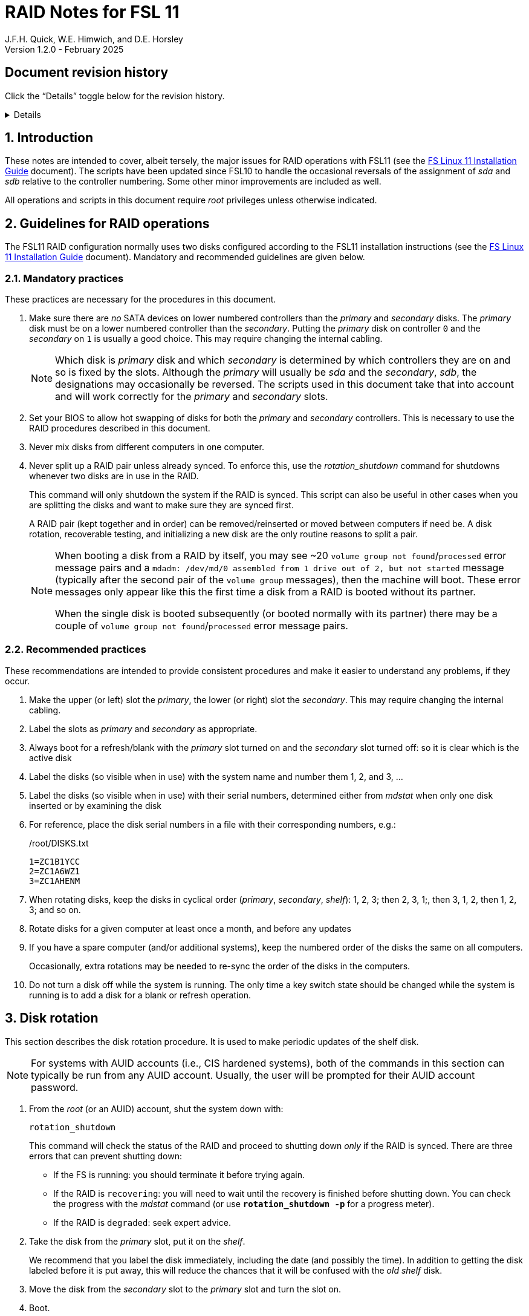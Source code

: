 //
// Copyright (c) 2020-2025 NVI, Inc.
//
// This file is part of the FSL11 Linux distribution.
// (see http://github.com/nvi-inc/fsl11).
//
// This program is free software: you can redistribute it and/or modify
// it under the terms of the GNU General Public License as published by
// the Free Software Foundation, either version 3 of the License, or
// (at your option) any later version.
//
// This program is distributed in the hope that it will be useful,
// but WITHOUT ANY WARRANTY; without even the implied warranty of
// MERCHANTABILITY or FITNESS FOR A PARTICULAR PURPOSE.  See the
// GNU General Public License for more details.
//
// You should have received a copy of the GNU General Public License
// along with this program. If not, see <http://www.gnu.org/licenses/>.
//

= RAID Notes for FSL 11
J.F.H. Quick, W.E. Himwich, and D.E. Horsley
Version 1.2.0 - February 2025

:sectnums:
:experimental:
:downarrow: &darr;

:toc:
<<<
:sectnums!:
== Document revision history

Click the "`Details`" toggle below for the revision history.

[%collapsible]
====

* 1.2.0 -- Minor release

* 1.1.3 -- Add collapsible box for document revision history

* 1.1.2 -- Break Splitting the RAID and Testing into separate
subsections of Recoverable testing.

* 1.1.1 -- Adjustments for CIS hardening using _backup_usr2_

* 1.1.0 -- Update _refresh_spare_usr2_ and disk rotation for CIS
hardening; improve rotation steps

* 1.0.2 -- Require a minimum age for disk being refreshed
* 1.0.1 -- Bring _refresh_spare_usr2_ up to date for CIS hardened
systems

* 1.0.0 -- Initial release

====

:sectnums:

== Introduction

These notes are intended to cover, albeit tersely, the major issues
for RAID operations with FSL11 (see the <<installation.adoc#,FS Linux
11 Installation Guide>> document). The scripts have been updated since
FSL10 to handle the occasional reversals of the assignment of _sda_
and _sdb_ relative to the controller numbering. Some other minor
improvements are included as well.

All operations and scripts in this document require _root_ privileges
unless otherwise indicated.

== Guidelines for RAID operations

The FSL11 RAID configuration normally uses two disks configured
according to the FSL11 installation instructions (see the
<<installation.adoc#,FS Linux 11 Installation Guide>> document).
Mandatory and recommended guidelines are given below.

=== Mandatory practices

These practices are necessary for the procedures in this document.

. Make sure there are _no_ SATA devices on lower numbered controllers
than the _primary_ and _secondary_ disks. The _primary_ disk must be
on a lower numbered controller than the _secondary_. Putting the
_primary_ disk on controller `0` and the _secondary_ on `1` is usually
a good choice. This may require changing the internal cabling.

+

NOTE: Which disk is _primary_ disk and which _secondary_ is determined
by which controllers they are on and so is fixed by the slots.
Although the _primary_ will usually be _sda_ and the _secondary_,
_sdb_, the designations may occasionally be reversed. The scripts used
in this document take that into account and will work correctly for
the _primary_ and _secondary_ slots.

. Set your BIOS to allow hot swapping of disks for both the _primary_
and _secondary_ controllers. This is necessary to use the RAID
procedures described in this document.

. Never mix disks from different computers in one computer.

. Never split up a RAID pair unless already synced. To enforce this,
use the _rotation_shutdown_ command for shutdowns whenever two disks
are in use in the RAID.

+

This command will only shutdown the system if the RAID is synced. This
script can also be useful in other cases when you are splitting the
disks and want to make sure they are synced first.

+

A RAID pair (kept together and in order) can be removed/reinserted or
moved between computers if need be. A disk rotation, recoverable
testing, and initializing a new disk are the only routine reasons to
split a pair.

+

[NOTE]
====

When booting a disk from a RAID by itself, you may see +~20+ `volume
group not found`/`processed` error message pairs and a `mdadm:
/dev/md/0 assembled from 1 drive out of 2, but not started` message
(typically after the second pair of the `volume group` messages), then
the machine will boot. These error messages only appear like this the
first time a disk from a RAID is booted without its partner.

When the single disk is booted subsequently (or booted normally with
its partner) there may be a couple of `volume group not
found`/`processed` error message pairs.

====

=== Recommended practices

These recommendations are intended to provide consistent procedures
and make it easier to understand any problems, if they occur.

. Make the upper (or left) slot the _primary_, the lower (or right)
slot the _secondary_. This may require changing the internal cabling.

. Label the slots as _primary_ and _secondary_ as appropriate.
. Always boot for a refresh/blank with the _primary_ slot turned on and the _secondary_ slot turned off: so it is clear which is the active disk
. Label the disks (so visible when in use) with the system name and number them 1, 2, and 3, ...
. Label the disks (so visible when in use) with their serial numbers, determined either from _mdstat_ when only one disk inserted or by examining the disk
. For reference, place the disk serial numbers in a file with their corresponding numbers, e.g.:

+
./root/DISKS.txt
[source]
```
1=ZC1B1YCC
2=ZC1A6WZ1
3=ZC1AHENM
```

. When rotating disks, keep the disks in cyclical order (_primary_,
_secondary_, _shelf_): 1, 2, 3; then 2, 3, 1;, then 3, 1, 2, then 1,
2, 3; and so on.

. Rotate disks for a given computer at least once a month, and before any updates

. If you have a spare computer (and/or additional systems), keep the
numbered order of the disks the same on all computers.

+

Occasionally, extra rotations may be needed to re-sync the order of
the disks in the computers.

. Do not turn a disk off while the system is running. The only time a key switch state should be changed while the system is running is to add a disk for a blank or refresh operation.

== Disk rotation

This section describes the disk rotation procedure. It is used to make
periodic updates of the shelf disk.

NOTE: For systems with AUID accounts (i.e., CIS hardened systems),
both of the commands in this section can typically be run from any
AUID account. Usually, the user will be prompted for their AUID
account password.

. From the _root_ (or an AUID) account, shut the system down with:

 rotation_shutdown

+

This command will check the status of the RAID and proceed to shutting
down _only_ if the RAID is synced. There are three errors that can
prevent shutting down:

+
[disc]

* If the FS is running: you should terminate it before trying again.

* If the RAID is `recovering`: you will need to wait until the
recovery is finished before shutting down. You can check the progress
with the _mdstat_ command (or use `*rotation_shutdown{nbsp}-p*` for a
progress meter).

* If the RAID is `degraded`: seek expert advice.

. Take the disk from the _primary_ slot, put it on the _shelf_.
+

We recommend that you label the disk immediately, including the date
(and possibly the time). In addition to getting the disk labeled
before it is put away, this will reduce the chances that it will be
confused with the _old_ _shelf_ disk.

. Move the disk from the _secondary_ slot to the _primary_ slot and
turn the slot on.

. Boot.

. Login as _root_ (or with an AUID account) and run:

 refresh_secondary

. When the script says it is waiting for the secondary disk to be
loaded:

+
[disc]

* Move the _old_ _shelf_ disk to the _secondary_ slot and turn the
slot on.

. If the script rejects the disk (it will stop with an error): seek
expert advice.

+

Be sure to note any messages so they can be reported.

. If the disk is accepted: let the refresh run to completion.

+

You can check its progress with _mdstat_ (or use
`*rotation_shutdown{nbsp}-p*` for a progress meter). The system can be
used for operations while the refresh is in progress, but may be a
little slow.

== Recoverable testing

Seek expert advice before using this method.

This section describes a method for testing updates in a way that provides a
relatively easy recovery option if a problem occurs. Should that recovery fail
for some reason, it is still possible to recover with the shelf disk as
described in the <<Recover from a shelf disk>> section below.

The basic plan is given in the four subsections below. The first
covers <<Splitting the RAID>>; the second, the actual
<<Testing>>; the final two, what to do
<<If the update is deemed successful>> or
<<If the update is deemed to have failed>>.

=== Splitting the RAID

NOTE: Your BIOS must be set to allow hot swapping of disks for both
the _primary_ and _secondary_ controllers.

. If a rotation hasn't just been completed, perform one (as an extra
backup) according to <<Disk rotation>> above.

. Shut the system down with the _rotation_shutdown_ command.

+

[TIP]
====

If an update is relatively minor or the envisaged testing is intended
to be of short duration and success is likely, expert users may wish
to make use of the _drop_primary_ script to split the RAID pairing in
place of the reboot cycle method described here. Note that some
(hopefully minor) data loss is possible on the _primary_ (backup) disk
as it is removed from the RAID whilst all the file systems are still
mounted read/write. Hence this script should only be used on a
unloaded or single-user system. The main advantage of using this
script is that, if the test is successful, no manipulation of the key
switches is required.

WARNING: Do _NOT_ use the _drop_primary_ script for testing kernel
updates or any other testing that could affect _grub_ and/or require
you to reboot in order to evaluate the success thereof.

====

. Key-off the _primary_ slot
. Reboot (_primary_ keyed-off, _secondary_ keyed-on)
. Proceed to the next subsection.

=== Testing

. Install and test the update
+
The update and testing will occur on the _secondary_ disk only.

. Proceed to one of the two subsections below,
<<If the update is deemed successful>> or
<<If the update is deemed to have failed>>, as appropriate.

=== If the update is deemed successful

The other disk can be updated:

[start=7]
. Key-on the _primary_ slot
. Run _recover_raid_ to add the _primary_ slot disk back into the RAID.
+
The _recover_raid_ script will fail if the disk hasn't spun up and been recognized by the kernel. It is perfectly
fine to try several times until it succeeds.

. Once the recovery completes (this may only take a few minutes), the
 system has been successfully updated.

=== If the update is deemed to have failed

The system can be recovered as follows:

[start=7]
. Shutdown the system, e.g., `shutdown -h now`
. Key-off the _secondary_ slot
. Key-on the _primary_ slot
. Reboot (_primary_ keyed-on, _secondary_ keyed-off)
. Run _blank_secondary_
. Key-on the _secondary_ slot when prompted
. Answer `*y*` to blank
. Run _refresh_secondary_
. Once the refresh is complete (this may take several hours), you have
recovered to the original state.

== Recover from a shelf disk

The section describes how to recover from a _good_ shelf disk. This
might be needed, e.g., if it is discovered that a problem has
developed on the RAID pair since the last disk rotation. This might be
due to a bad update of some type or some other problem.

TIP: Before using this procedure, it should be considered whether the
damage is extensive enough to require starting over from the shelf
disk or whether it can be reasonably repaired in place.

IMPORTANT: This will only produce a good result if the shelf disk is
a _good_ copy.

WARNING: Do _not_ use this procedure if a problem with the computer
caused the damage to the RAID.

NOTE: Your BIOS must be set to allow hot swapping of disks,
particularly for the _secondary_ controller (it should also be set for
the _primary_ controller).

. Shutdown the system, e.g., `shutdown -h now`
. Take the disks from both the _primary_ and _secondary_ slots, set them aside.
. Insert the _good_ shelf disk in the _primary_ slot, keyed-on.
. Insert the disk that is next in cyclic order (from the ones set aside)  in the _secondary_ slot, keyed-off.
. Reboot (_primary_ keyed-on, _secondary_ keyed-off)
. Run _blank_secondary_
. Key-on the _secondary_ slot when prompted
. Answer `*y*` to blank
. Run _refresh_secondary_

+

Once the refresh has entered the recovery phase, the system can be
used for operations, if need be. In that case, the rest of this
procedure can be completed when time allows.

. Wait until the RAID is not recovering, check with _mdstat_

. Shut the system down with the _rotation_shutdown_ command.

. Take the disk from _primary_ slot, put it back on the _shelf_
. Move the disk from the _secondary_ slot to the _primary_ slot, keyed-on
. Insert the remaining disk, that was set aside, in the _secondary_ slot, keyed-off.
. Reboot (_primary_ keyed-on, _secondary_ keyed-off)
. Run _blank_secondary_
. Key-on the _secondary_ slot when prompted
. Answer `*y*` to blank

. Run _refresh_secondary_

. When the refresh is complete, you have recovered to the state of the
previous _good_ _shelf_ disk.

== Initialize a new disk

If one or more of the disks in the set for the RAID fails, you can
initialize new ones to replace them.

IMPORTANT: The new disks should be at least
as large as the smallest of the remaining disks.

The subsections below cover various scenarios for initializing one new
disk to complete a set of three, i.e., one of three disks in a set has
failed. It is assumed that you want to maintain the cyclic numbering
of the disks for rotations (but that is not required). It should be
straightforward to adapt the procedures for other cases.

If you need to initialize more than one disk, please follow the
instructions in the <<installation.adoc#_setup_additional_disks,Setup
additional disks>> subsection of the <<installation.adoc#,FS Linux 11
Installation Guide>> document.

=== Currently two disks are running in the RAID

This case corresponds to not having a good shelf disk.

. Shut the system down with the _rotation_shutdown_ command.

If the disks are in cyclical order (i.e., _primary_, _secondary_ are
numbered in order: 1, 2, or 2, 3, or 3, 1), you should:

. Take the disk from _primary_ slot, put it on the _shelf_, labeled
with the date

. Move the disk from the _secondary_ slot to the _primary_ slot, keyed-on

If the disks are not in cyclical order (i.e., _primary_, _secondary_
are numbered in order: 1, 3, or 2, 1, or 3, 2), you should:
    
. Take the disk from _secondary_ slot, put it on the _shelf_
    
In either case, finish with:

. Put the new disk in the _secondary_ slot, key-off.
. Boot (_primary_ keyed-on, _secondary_ keyed-off)
. Run _blank_secondary_
. Key-on the _secondary_ slot when prompted
. Answer `*y*` to blank
. Run _refresh_secondary_

. Once the refresh is complete, the disk can be used normally.

. Label the new disk with its system name, number, and serial number.

=== Currently one disk is running in the RAID, but two are installed

In this case, there is a good shelf disk. The strategy used avoids overwriting it until there are three functional disks again.

. Use _mdstat_ to determine which disk is running, compare the serial number to those shown on the labels or inspect the disks to determine their serial numbers.
. Shutdown the system, e.g., `shutdown -h now`
. Remove the non-working disk.
. Move the working disk to the _primary_ slot, if it isn't already there, keyed-on.
. Put the new disk in the _secondary_ slot, keyed-off.
. Boot (_primary_ keyed-on, _secondary_ keyed-off)
. Run _blank_secondary_
. Key-on the _secondary_ slot when prompted
. Answer `*y*` to blank
. Run _refresh_secondary_

. Once the refresh is complete, the disk can be used normally.

. Label the new disk with its system name, number, and serial number.

If the disks are not in cyclical order (i.e., _primary_, _secondary_
are numbered in order: 1, 3, or 2, 1, or 3, 2), then on the next disk
rotation you should move the _secondary_ disk to the shelf instead of
moving the _primary_.

=== Currently one disk is installed and running

In this case, the shelf disk is assumed to be healthy, but older.
 Again, the strategy is to avoid overwriting it until there is a full
 complement of disks available.

If the working disk is not in the _primary_ slot:

. Shutdown the system, e.g., `shutdown -h now`
. Move the working disk to the _primary_ slot, keyed-on.
. Boot (_primary_ keyed-on, _secondary_ empty)

Then in any event:

. Put the new disk in the _secondary_ slot, keyed-off.
. Run _blank_secondary_
. Key-on the _secondary_ slot when prompted
. Answer `*y*` to blank
. Run _refresh_secondary_

. Once the refresh is complete, the disk can be used normally.

. Label the new disk with its system name, number, and serial number.

If the disks are not in cyclical order (i.e., _primary_, _secondary_
are numbered in order: 1, 3, or 2, 1, or 3, 2), then on the next disk
rotation you should move the _secondary_ to the shelf instead of the
_primary_.

== Script descriptions

This section describes the various scripts that are used for RAID maintenance.

=== mdstat

This script can be used by any user (not just _root_) to check the
status of the RAID. It is most useful for checking whether a recovery
is in process or has ended, but is also useful for showing the current
state of the RAID, including any anomalies.

The script also lists various useful details for all block devices
(such as disks) that are currently connected, including: the controller
they are on, their model, and serial numbers, where applicable.

=== rotation_shutdown

This script can be used to shut the system down if the RAID is in a
state that allows a disk rotation to be performed, i.e., synced. The
RAID must not be `recovering` and not be `degraded`. Otherwise, an
appropriate error message is printed. If the RAID is `recovering`, you
will need to wait until the recovery is finished before shutting down;
you can check the progress with the _mdstat_ command. If it is
`degraded`, seek expert advice.

The script will also not shutdown the system if the FS is in use. To
override this, the `-F` option can be used, but is not recommended. It
is better to terminate the FS.

The script includes a `-p` option to display a progress meter for a
recovery if one is active. Whether there is an active recovery or not,
there will _not_ be a shutdown if `-p` is used. This makes the command
useful for starting a progress meter after a recovery had been
started.

=== refresh_secondary

This can be used to refresh a _shelf_ disk for the RAID as a new
_secondary_ disk as part of a standard three (or more) disk rotation.

Initially, the script performs some sanity checks to confirm that the
RAID _/dev/md0_:

. Exists.
. Is not a clean state, i.e., it needs recovery.
. Is not already recovering, i.e., is in a recoverable state.

Additional checks are performed to confirm that the content the script
intends to copy is where it expects it to be and has the right form.
Any _primary_ disk will be rejected that:

. Is not part of the RAID (_md0_)
. Has a boot scheme other than the BIOS or UEFI set up as described in the FSL11 Installation Document.

To ensure that only an old _shelf_ disk for this system is
overwritten, any _secondary_ disk will be rejected that:

. Was loaded (slot keyed-on) before starting the script

+

Unless overridden by `-A` or previously loaded by this or the
_blank_secondary_ script (see below).

. Is already part of RAID _md0_

+
Which should only happen if run incorrectly with `-A` (or other
interfering commands have been executed) or the disk has
fallen out of the RAID due to failure.

. Has a RAID from a different computer, i.e., foreign
+
Technically this could also be another RAID from the same computer, but not of a
properly set up FSL11 computer, which should have only the one RAID

. Has any part already mounted
+
Again catching misuse of the `-A` option.

. Has a different boot scheme than the _primary_
+
And hence is probably from a different computer.

. Has a different RAID UUID
+
This would be a disk from a different computer. Though whether this
check can actually trigger after the test for a foreign RAID above
remains to be seen.

. Was last booted at a future `TIME` (possibly due to a mis-set clock or clocks)

. Has a higher `EVENT` count, i.e., is newer

+

WARNING: The check on the `EVENT` counter is intended to prevent
accidentally using the _shelf_ disk to overwrite a newer disk from the
RAID.  This check can be over-run if the _primary_ has run for a
considerable period of time before the refresh is attempted.  This
should not be an issue if the refresh is attempted promptly after the
_shelf_ disk is booted for the first time by itself and the RAID was
run on the other disks for more than a trivial amount of time
beforehand.

. Has been used (booted) separately by itself

. Was last used less than 24 hours ago (a mis-set clock or clocks
can invalidate this check).

+

This is intended to prevent accidentally refreshing a new _shelf_
disk.

. Has a different partition layout from the _primary_
. Is smaller than the size of the RAID on the _primary_ disk.

If any of the checks reject the disk, we recommend you seek expert
advice; please record the error so it can be reported.

The checks are included to make the refresh process as safe as
possible, particular at a station with more than one FSL__x__ computer.
We believe all the most common errors are trapped, but the script
should still be used with care.

If the disk being refreshed is from the same computer and has just
been on the _shelf_ unused since it was last rotated, it is safe to
refresh and should be accepted by all the checks. In other words,
        normal disk rotation should work with no problems.

If the _primary_ and/or _secondary_ disks are removable, the user will
be provided with some information about the disks and given an
opportunity to continue with kbd:[Enter] or abort with kbd:[Ctrl+C].
Typically, if a USB disk is identified as the _primary_ or
_secondary_, one would not want to continue. However for some
machines, the SATA disks that are the _primary_ and/or _secondary_ may
be marked removable if they are hot swappable, but would still be
appropriate to use.

This script requires the _secondary_ disk to not be loaded, i.e., the
slot turned off, when the script is started. However, it has an
option, `-A` (use only with expert advice), to "`Allow`" an already
loaded disk to be used. It is intended to make remote operation
possible and must be used with extra care.

If the disk is turned on (when prompted) during the script, it will
automatically be "`Allowed`" by both this script and
_blank_secondary_, which also supports this feature.  This allows
(expert use only), after a failed _refresh_secondary_, running
_blank_secondary_ then rerunning _refresh_secondary_, all without
having to shutdown, turn the disk off, reboot, start the script, and
turn the disk on for each script.

The refresh will take several hours. You can check the progress with
_mdstat_. If you prefer, you can run the script with the `-p` option
to display a progress meter. The system can be used normally while it
refreshing, but it may be a little slow.

The system can rebooted while the refresh is still active, as long as
the neither disk is removed until it is finished. The refresh will
resume automatically after the reboot.

[NOTE]
====

If the _primary_ disk has a larger capacity than the _secondary_ and
the latter is new or has been blanked (typically with
_blank_secondary_), you may see a warning like:

 Caution! Secondary header was placed beyond the disk's limits! Moving the
 header, but other problems may occur!

In this case, the message is benign and can be ignored _if_ the
_primary_ disk has a partition layout that will fit on the smaller
disk. This should be the case if the system was setup initially as
described in the <<installation.adoc#,FS Linux 11 Installation Guide>>
document. This situation can occur if one (or more) of the disks is
larger than the smallest one, perhaps because it was obtained as a
replacement for a failed disk.

====

=== blank_secondary

This script should only be used with expert advice.

It can be used to make _any_ _secondary_ disk refreshable, if it is
big enough. It must be used with care and only on a _secondary_ disk
that you know is safe to erase. Generally speaking you don't want to
use it with a disk from a different FSL__x__ computer, except for very
unusual circumstances; see the <<Recovery scenarios>> section below
for some example cases. It will ask you to confirm before blanking.

It will reject any _secondary_ disk that:

. Was loaded (slot keyed-on) before starting the script
+
Unless you have just loaded it through _refresh_secondary_'s auspices or used
the `-A` option to "`Allow`" it (see below).

. Is still part of the RAID _md0_

+
Which should only happen if run incorrectly with `-A` (or other
interfering commands have been executed).

. Has any partition already mounted
+
Again catching misuse of the `-A` option.

. Has a partition that is in RAID _md0_

+

This is essentially redundant with the "`Is still part of the RAID
_md0_`" check above, but is included out of an abundance of caution.

. Has a partition that is included in any RAID.

. Is smaller in size than the _primary_ disk

+

This may be relaxed with the `-A` option, if the script is being used
to blank a disk that will _not_ be used in this RAID.


If the _secondary_ disk is removable, the user will be provided with some
information about the disk and given an opportunity to continue with
kbd:[Enter] or abort with kbd:[Ctrl+C].  Typically, if a USB disk is
identified as the _secondary_, one would not want to continue. However
for some machines the SATA disk that is the _secondary_ may be marked
removable if it is hot swappable, but would still be appropriate to
use. 

This script requires the _secondary_ disk to not be loaded, i.e., the
slot turned off, when the script is started. However, it has an
option, `-A` (use only with expert advice), to "`Allow`" an already
loaded disk to be used. It is intended to make remote operation
possible and must be used with extra care.

If the disk is turned on (when prompted) during the script, it will
automatically be "`Allowed`" by both this script and
_refresh_secondary_, which also supports this feature. This allows you
to then run _refresh_secondary_ immediately without having to
shutdown, turn the disk off, reboot, start the script, and turn the
disk on.

The `-A` will also allow blanking of a disk that is too small to
support the current RAID. This might be used to initialize a disk that
will not be used in the current RAID. As before, use the `-A` option
only will expert advice.

The `-Z` option (for expert use only) will "`zap`" the partition table
and the start of each individual partition with 1 MiB of zeros. Each
additional `-Z` specified will double the number of zeros written to
the individual partitions. This option may be useful to force a disk
into a state that the installer can handle.

=== drop_primary

This script is only for use with expert advice.

This script can be used to drop a _primary_ disk out of a RAID pair
(by marking it as failed) so that it can act as a safety backup during
testing of upgrades or other significant changes.

Initially, the script performs some sanity checks to confirm that the
RAID _/dev/md0_:

. Exists.
. Is in a clean state, i.e., both disks are present and no recovery is
  currently in progress.
. Contains the _primary_ disk as a member.

If the _primary_ disk is removable, the user will be provided with some
information about the disk and given an opportunity to continue with
kbd:[Enter] or abort with kbd:[Ctrl+C].  Typically, if a USB disk is
identified as the _primary_, one would not want to continue. However
for some machines the SATA disk that is the _primary_ may be marked
removable if it is hot swappable, but would still be appropriate to
use. 

NOTE: This script is non-destructive in nature and its effect can 
easily be reversed by running the _recover_raid_ script mentioned
below.

=== recover_raid

This script is only for use with expert advice.

This script can be used to recover a disk, (_primary_ or _secondary_)
that has fallen out of the RAID array, becoming _inactive_. (The disk
the system is then running on is referred to as the _active_ disk.)  A
disk can _fall_ out of the array for several possible reasons,
including:

. A real disk fault of some sort, including one caused by turning it off
  whilst it is still in use.
. Using the _mdadm_ command with `-f` option to mark it as faulty.

+

CAUTION: Using `-f` is risky and is for experts only. Using it on a
disk that is being refreshed (or is synced) should be relatively easy
to recover from with _recover_raid_. Using it on the disk that is
being recovered _from_ can cause problems (including possibly crashing
the system). If `-f` has been used in that way, the system should be
rebooted. At which point, it should restart recovering the RAID. This
is in contrast to having a hard failure of the disk being recovered
_from_.  In that case, you will need to use the
<<Recover from a shelf disk>> procedure with the remaining working
disk.

. Turning it off whilst the system is shutdown and booting without it.

. Using the _drop_primary_ script.

This script is designed to be used only with a set of disks that were
most recently used _together_ in an active RAID. It is recommended
only to use this script if the key switches for the disks have not
been manipulated since the _inactive_ disk fell out of the RAID; in
this case it should always be safe. The script normally works on
_md0_, but a different _md_ device can be specified as the first
argument.

IMPORTANT: This script must _NOT_ be used if the _inactive_ disk has
been changed in any way e.g., by being used (booted) separately (which
is caught by the script) or refreshed against some other disk, or if
the _active_ disk has been used to refresh any other disk in the
interim.  In particular, this script must _NOT_ be used to refresh a
_shelf_ disk -- only use _refresh_secondary_ for that purpose.

NOTE: The _inactive_ disk is either _failed_ or _missing_. It is
_failed_ if it was either marked _failed_ by hand or dropped out of the RAID due to disk errors.
It is _missing_ if either the system was rebooted with the disk
_failed_ or physically missing or it was manually marked _removed_.  You
can check which state an _inactive_ disk is in  with
`*mdadm{nbsp}--detail{nbsp}/dev/md0*` -- which lists _failed_ as
_faulty_ but a missing disk will not appear at all.

TIP: It is okay to use this script even if the _inactive_ disk fell
out the RAID a (long) long time ago (in a galaxy far, far away) and/or
there have been extensive changes to the _active_ disk. It is also
okay to use if the system was rebooted (even multiple times) or the
_active_ disk was used (booted) separately by itself since the
_inactive_ disk fell out of the RAID.

NOTE: In extreme cases, the changes since the _inactive_ disk fell out
of the RAID may be too extensive to allow for a recovery with this
script. You may get a message similar to `mdadm: --re-add for ... to
device /dev/md0 is not possible`. If this happens, seek expert advice.
It should be possible to recover by blanking and then refreshing the
_inactive_ disk. (If the _inactive_ disk is in the _primary_ slot, it
will be necessary to reboot with the _active_ disk installed in the
primary slot then run _blank_secondary_ and _refresh_secondary_, and
finally shutdown and, reverse the disks between the slots and reboot.)
Alternatively, it should be possible to use the `--add` option of the
_mdadm_ command to _add_ the _inactive_ disk to the RAID; this will
take as long as a _refresh_secondary_.

The script will refuse to recover the RAID if the RAID:

. Does not need recovery
. Is not in a recoverable state, e.g., is already recovering

or if any _missing_ disk:

[start=3]
. Has a later modification `TIME` than the _active_ disk
. Has a higher `EVENT` count, i.e., is newer,  than the _active_ disk

. Has been used (booted) separately (as mentioned above in the
*IMPORTANT* item)

or if no matching _missing_ disk can be found.

The recovery may be fairly quick, as short as a few minutes, if the
_inactive_ disk is relatively fresh. You can check the progress with
_mdstat_. If you prefer, you can run the script with the `-p` option
to display a progress meter. The system can be used normally while it
recovering, but it may be a little slow.

=== raid-events

The _mdmonitor_ service can be configured to use the _raid-events_
script to send email reports on RAID rebuilds and checks. This is most
useful for getting reports for the start and end of a RAID build
triggered by _refresh_secondary_. The script will also report on the
start and end of any other RAID rebuilds, including those triggered by
the _recover_raid_ script. Checks are triggered periodically to verify
the integrity of the RAIDs.

The emails are sent to _root_, then typically redirected to _oper_,`
and then forwarded to off-system accounts that may have their email
read more frequently. There are four different possible subject lines
used in the emails:

* `Rebuild Running on _device_`

+

NOTE: Sometimes for a rebuild started by _refresh_secondary_, this
message may be sent about 20 minutes after the rebuild has started.
The cause of this is not entirely understood, but the message is
eventually sent.

* `Rebuild Ended _state_ on _device_`

* `Check Running on _device_`

* `Check Ended _state_ on _device_`

where:

* `_device_` is the RAID device, e.g., _/dev/md/0_

* `_state_` is `OKAY` if the final state was not degraded; `DEGRADED`,
if it was degraded.

The body of each email is the output of the _mdstat_ script at the
time the message was sent.

==== Checks

The _checking_ process is triggered by _/etc/cron.d/mdadm_ on
the first Sunday of each month. It uses the
_/usr/share/mdadm/checkarray_ script and takes a similar amount of time
as a rebuild of the RAID triggered by _refresh_secondary_.

==== Installing raid-events

To install the script, use the following commands as _root_:

```
cd /usr/local/sbin
cp ~/fsl11/RAID/raid-events .
chmod u+x raid-events
cat <<EOF >>/etc/mdadm/mdadm.conf

PROGRAM /usr/local/sbin/raid-events
EOF
```

And then reboot.

==== Disabling checking

If the checking process causes performance problems at inconvenient
times, there are at least three options for dealing with it:

* Disable the `AUTOCHECK` option in _/etc/default/mdadm_

+

This is suitable if the RAID is rebuilt monthly using
_refresh_secondary_. In this case, the check is superfluous.

* Change the time at which it runs as configured in
_/etc/cron.d/mdadm_

* Cancel a running check, with:

  /usr/share/mdadm/checkarray --cancel --all

=== refresh_spare_usr2

This script is not part of RAID operations per se, but is included in
this document for completeness. In a two system configuration
(_operational_ and _spare_), it is used to make a copy of the
_operational_ system's _/usr2_ partition on the _spare_ system.
Normally this partition holds all the operational FS programs and
data.

A full description of the features of the script are available from
the `*refresh_spare_usr2{nbsp}-h*` output.

IMPORTANT: This script should be installed on the _spare_ system _only_.

CAUTION: For this script to work most usefully, the _operational_ and
_spare_ systems should have the same set-up including particularly
having the same user accounts and groups (but the UIDs and GIDs don't
need to be the same) for owners of files on _/usr2_, as well as other
OS set-up information the FS may depend on such as _/etc/hosts_ and
_/etc/ntp.conf_.

[TIP]
====

A recommended monthly backup strategy is to do a disk rotation on both
systems. Once the RAIDs on both systems are _recovering_ you can
log-out of both systems and then login into the _spare_ system again
to start _refresh_spare_usr2_.

While _refresh_spare_usr2_ with two nearly synchronized _/usr2_
partitions is fairly fast, the recovery of the RAIDs may increase the
amount of time required by about a factor of three.

Once _refresh_spare_usr2_ completes, it is safe to reboot, even if a
recovery is still ongoing. The only requirement is to reboot the
_spare_ system before the FS is run on it again.

A feature of this approach is that it will make the _spare_ system
shelf disk a deeper back-up than the _spare_ system RAID disks.

====

==== Installing refresh_spare_usr2

NOTE: For CIS hardened systems, please see the
<<cis-setup.adoc#_installing_backup_usr2_with_cis_hardening,Installing
backup_usr2 with CIS hardening>> section of the
<<cis-setup.adoc#_additional_items_for_fs_operations,Additional items
for FS operations>> appendix of the <<cis-setup.adoc#,CIS hardening
for FSL11>> document.

All the steps below must be performed as _root_ on the specified
system. You should read all of each step and sub-step before following
it.

. On the _operational_ system:

.. _Temporarily_ set _sshd_ to allow _root_ login:

... Edit _/etc/ssh/sshd_config_

+

+

+

Add an uncommented line (or change an existing line) for
`PermitRootLogin` to set it to `yes`

... Restart _sshd_. Execute:

  systemclt restart sshd

. On the _spare_ system:

.. Make sure the _operational_ system is represented in the
_/etc/hosts_ file.

+

If it is not already there, add it. It is recommended that it be given
a simple alias for routine use.

.. Install _refresh_spare_usr2_. Execute:

  ~/fsl11/RAID/install_refresh_spare_usr2

.. Customize _refresh_spare_usr2_, following the directions in the
comments in the script (repeated here):

... Comment-out the lines (add leading ``#``s):

+

....
echo "This script must be customized before use.  See script for details."
exit 1
....

... Change the `operational` in the line:

+

....
remote_node=operational
....

+

to the alias (preferred), FQDN, or IP address of your _operational_
system.

+

.. Create and copy a key for _root_. Execute:

+

TIP: If _root_ already has a key, you only use the second command
below, to copy it to the _spare_ system.

+

CAUTION: You should _not_ set a passphrase.

+

[subs="+quotes"]
----
ssh-keygen
ssh-copy-id root@_operational_
----

+

+

where `_operational_` is the alias, name, or IP of your _operational_
system.

. On the _operational_ system:

.. Set the _root_ account to only allow a _forced command_ with _ssh_:

... Replace the `ssh-rsa` at the start of the line (probably the only
one) in _~root/.ssh/authorized_keys_ for the _root_ account on the
_spare_ system with:

+

+

+

`command="rrsync -ro /usr2" ssh-rsa`

+

+

+

TIP: If your _spare_ system is registered with DNS, you can provide
some additional security by adding ``from="__node__" `` {nbsp}(note
the trailing space) at the start of the line, where `__node__` is the
FQDN or IP address of the _spare_ system.  It may be necessary to
provide the FQDN, IP address, and/or alias of the _spare_ system in a
comma separated list in place of  `__node__` to get reliable
operation.

... Set _sshd_ to only allowed forced commands for _root_ by replacing
`yes` with `forced-commands-only` on the uncommented `PermitRootLogin`
line.

... Restart _sshd_. Execute:

  systemctl restart sshd

==== Using refresh_spare_usr2

NOTE: For CIS hardened systems, you should use the instructions in the
<<cis-setup.adoc#_using_backup_usr2_with_cis_hardening,Using
backup_usr2 with CIS hardening>> section in the
<<cis-setup.adoc#_additional_items_for_fs_operations,Additional items
for FS operations>> appendix of the <<cis-setup.adoc#,CIS hardening
for FSL11>> document.

As part of a monthly backup, you would usually start a disk rotation
on both the _operational_ and _spare_ systems first. Once both systems
are recovering, you should log out of both systems. You can also use
_refresh_spare_usr2_ at other times to "`freshen`" _/usr2_ on the
_spare_ system.

. Start with no one logged into either system.

+

IMPORTANT: Before proceeding, make sure that no one is logged into
either system and that no processes are running on _/usr2_ on either
system, particularly the FS.

. Login on the _spare_ system.

+

The best choice for this is as _root_ on a local virtual console text
terminal.

+

[TIP]
====
Logging in as a non-_root_ user will also work. Any available means
can be used: a text console, _ssh_ from another system (preferably not
the _operational_ system), or the graphics X11 display. You must then
promote to _root_ using _su_.

CAUTION: If you use the `-I` option (which would not normally be used)
of _refresh_spare_usr2_, you must change your working directory to be
somewhere off of _/usr2_, e.g., _/tmp_, before using _su_ to promote
to _root_. We have made an effort to make this reliable, but there
still may be a chance that the script will fail with the error
`umount:{nbsp}/usr2:{nbsp}target{nbsp}is{nbsp}busy.`. If this happens,
you can try to recover by simply rerunning the script. This should
work because although the error happens in the _critical phase_ (see
`*refresh_spare_usr2 -h*`), the _/usr2_ partition does not get
unmounted when it occurs. It might take more than one try of rerunning
to achieve success.

====

. Execute the script on the _spare_ system:

 refresh_spare_usr2

+

Answer the question `*y*` if it is safe to proceed.

. Log out of the _spare_ system.

. <<wait,Wait>>[[wait]]: Wait until the _refresh_spare_usr2_ script
has finished before logging in again and resuming other activities on
the systems.

+

An email will be sent to _root_ when the script finishes. If your
email to _root_ is being forwarded to a mailbox off the system, you
can use receipt of that message (and that it shows no errors) as the
indication that it finished successfully.

+

Alternatively you can examine the logs (before starting the script) in
_/root/refresh_spare_usr2_logs_ on the _spare_ system to see how long
the script typically takes. When at least that much time has elapsed,
you can login to the _spare_ system and can check the new log to
verify that it has finished.

+

[CAUTION]
====

Generally speaking, it is best to _not_ login to either the _spare_ or
_operational_ system while the script is running. Under normal
circumstances the script should run quickly enough that this does not
cause a significant burden. If it is necessary to login to either
system, the following paragraphs in this *CAUTION* cover the relevant
considerations.

If you do login to the _spare_ system, it is best to _not_ use an
account with a home directory on the _/usr2_ partition (logging in as
_root_ on a text console is okay) or otherwise access that partition
while the script is running. In any event, activity on _/usr2_ should
be minimized.

It is possible to use the _operational_ system while the script is
running if necessary, but this should be avoided if possible and
activity on the _/usr2_ partition should be minimized. You should not
expect any changes on the _operational_ system _/usr2_ that occur
after the script starts to be propagated to the _spare_ system. If any
files are deleted before they can be transferred, there will be a
warning `file has vanished: "_file_"`, for each such `_file_`, and
there will be a summary warning that starts with `rsync warning: some
files vanished before they could be transferred`, but without
additional warnings or errors, the transfer should otherwise be
successful.

In case you have logged into either system while the script is
running, you can touch-up the copy on the _spare_ system, by rerunning
the script after logging out.

====

. If the _refresh_spare_usr2_ script finished with no problems, you
can reboot the _spare_ system as soon as is convenient. You may reboot
even if the RAID is recovering, but you can wait until the recovery is
complete. The only requirement is to reboot before the FS is run again
on the _spare_ system.

== Multiple computer set-up

You may have more than one FSL11 computer at a site, either an
_operational_ and _spare_ for one system and/or additional computers for a
additional systems. In this case, we recommend that you do a full setup of
each computer from scratch from FSL11 installation notes. The main, but not only,
reason for this is to make sure each RAID has a unique UUID, so the
_refresh_secondary_ script will be able to help you avoid accidentally
mixing disks while doing a refresh. While in principle is it possible
to do one set-up and clone the configuration to more disks and then
customize for each computer, we are not providing detailed
instructions on how to do that at this time.

It is recommended that the network configuration on each machine be
made independent of the MAC address of the hardware. This will make it
possible to move a RAID pair to a different computer and have it work
on the network. Please note that the IP address and host name is tied
to the disks and not the computers. For information on how to
configure this, please see the (optional)
<<installation.adoc#_stabilize_network_configuration,Stabilize network
configuration>> section of the <<installation.adoc#,FS Linux 11
Installation Guide>> document.

The configuration of the system outside of the _/usr2_ partition
between _operational_ and _spare_ computers should be maintained in
parallel so that the same capabilities are available on both. In
particular, any packages installed on one should also be installed on
the other. It should not be necessary to maintain parallelism with OS
updates, but that is recommended as well. It is recommended to
maintain parallelism with other independent __operational__/__spare__
systems at a site as well for simplicity. This may enable additional
recovery options in extreme cases.

==  Recovery scenarios

The setup provided by FSL11 provides several layers of recovery in
case of problems with the computers or the disks. Each system has a
_shelf_ disk, which can serve as a back-up. Additionally if there is a
_spare_ computer for each _operational_ computer, there are additional
recovery options. If there are other FSL11 computers at the site, it
may be possible in extreme cases to press those computers and/or disks into
service, particularly if they have been maintained in parallel.

A few example recovery scenarios are described below in rough order of
likelihood of being needed. None of them are very likely to be needed,
particularly those beyond the first two.

IMPORTANT: In any scenario, if disks and/or a computer have failed,
  they should be repaired or replaced as soon as feasible.

=== Operational computer failure

This might be caused by a power supply or other hardware failure.
If the contents of the _operational_ RAID are not damaged, the RAID pair
can be moved to the _spare_ computer until the _operational_ computer is
repaired. Once the RAID has been moved, whether the contents have
been damaged can be assessed. It will be necessary to move
connections for any serial/GPIB devices to the spare computer as well.

[TIP]
====

If the disks do not connect to network after first
booting in a different computer:

. Shut the system down.
. Remove the power cord.
. Press and hold the power button for 15 or more seconds.
+
The goal is drain any residual energy in the computer in order to completely
reset the NIC.

. Reboot and try again.

This has been seen to solve the problem, perhaps because it forces the
NIC to re-register with ARP. Waiting longer may also solve the problem.

====

=== One disk in the operational computer RAID fails

This should not interrupt operations. The computer should continue to
run seamlessly on the remaining disk. If the system is rebooted in
this state, it should use the working disk. At the first opportunity,
usually after operations, the _recover_raid_ script can be tried to
restore the disk to the RAID. If that doesn't work, the disk may have
failed and may need to be replaced (it may worthwhile to try blanking
and refreshing it first). If the disk has failed, it should be removed
and a disk rotation should be performed (with the still good disk in
the _primary_ slot) to refresh the _shelf_ disk and make a working
RAID. The failed disk should be repaired or replaced with a new disk
that is at least as large. The _blank_secondary_ script should be used
to erase the new disk before it is introduced into the rotation
sequence. See the <<Initialize a new disk>> section above for full
details on initializing a new disk.

=== Operational computer RAID corrupted

As well as a large scale corruption, this can include recovery from
accidental loss of important non-volatile files. This would generally
not include _.skd_, _.snp_, and _.prc_ files; those can be more easily
restored by generating them again. It also can be used to recover
from a bad OS patch (which is extremely unlikely). That is easier to
manage if the patches were applied just after a disk rotation (see
also the <<Recoverable testing>> section).

In this case, the _shelf_ disk can be used to restore the system to
the state at the time of the most recent rotation.  To do this, follow
the procedure in <<Recover from a shelf disk>> section above.  The
system can be used for operations once the RAID is recovering for the
first refresh in the procedure.  All needed volatile operational files that were
created/modified after the last disk rotation will need to be
recreated.  Then as time allows, the other disk can recovered by
finishing the procedure in <<Recover from a shelf disk>> section.

If the first disk that is tried for blanking and recovery doesn't work, the
other one can be tried. If neither works, it should be possible to run on just
what was the _shelf_ disk until a fuller recovery is possible, probably with
replacements for the malfunctioning disks.

This approach could also be used for a similar problem with the
_spare_ computer and using its _shelf_ disk for recovery.

This approach of this section should not be used if a problem with the
_operational_ computer caused the damage to its RAID. In that case,
follow the
<<Operational computer RAID corrupted and operational computer failure>>
subsection below.

=== Operational computer RAID corrupted and operational computer failure

This might happen if the operational computer is exposed to fire
and/or water. In this case, there are two options. One is switching to
using the _spare_ computer as in the
<<Loss of operational computer and all its disks>> subsection below.
The other is to use the _operational_ computer's _shelf_ disk in the
_spare_ computer, either by itself or by making a ersatz RAID by
blanking the _spare_ computer's _shelf_ disk and refreshing it from
the _operational_ computer's _shelf_ disk.

In the latter scenario, be sure to preserve the original working RAID
from the _spare_ computer. All needed volatile operational files that
were created/modified after the last _operational_ computer  disk
rotation will need to be recreated.  It will be necessary to move
connections for any serial/GPIB devices to the spare computer as well.
However, it will not be necessary to enable any daemon's like
_metserver_ and _metclient_ as it would be in the former scenario; this
may be a significant time saver.

=== Loss of all operational computer disks

If the RAID and _shelf_ disk on the _operational_ computer are beyond
recovery, the RAID pair from the _spare_ computer can be moved to the
_operational_ computer. All needed volatile operational files that
were created/modified after the last _refresh_spare_usr2_ will need to be
recreated. If daemons like _metserver_ and _metclient_ are needed,
  they will need to be enabled.

This approach should not be used if a problem with the _operational_
computer caused the damage to its RAID. In that case, follow the
<<Operational computer RAID corrupted and operational computer failure>>
subsection above.

=== Loss of operational computer and all its disks

In this case, operations should be moved to the _spare_ computer until
the _operational_ computer is repaired or replaced.  It will be
necessary to move connections for any serial/GPIB devices to the
_spare_ computer as well. If daemons like _metserver_ and
_metclient_ are needed, they will need to be enabled. All needed
volatile operational files that were created/modified after the last
_refresh_spare_usr2_ will need to be recreated.
